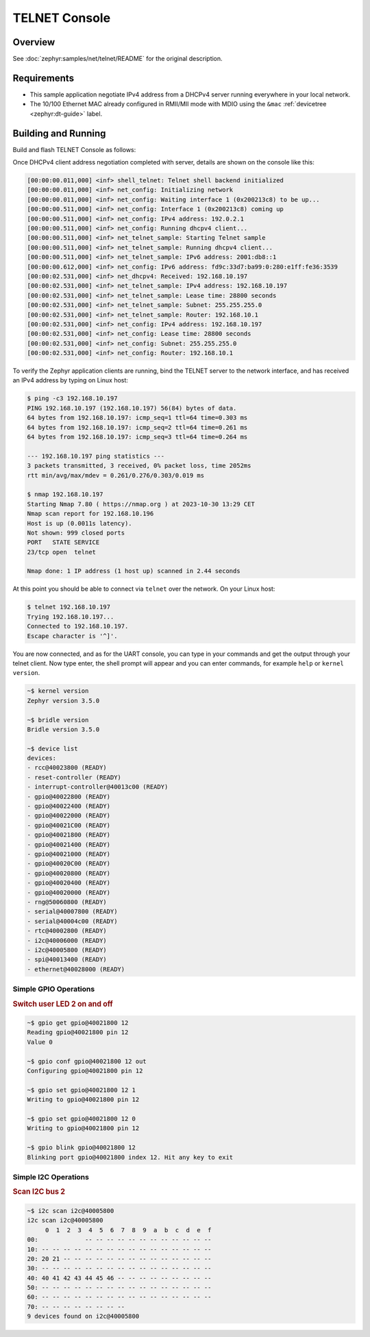 .. _tiac_magpie_telnet-console-sample:

TELNET Console
##############

Overview
********

See :doc:`zephyr:samples/net/telnet/README` for the original description.

.. _tiac_magpie_telnet-console-sample-requirements:

Requirements
************

- This sample application negotiate IPv4 address from a DHCPv4 server
  running everywhere in your local network.
- The 10/100 Ethernet MAC already configured in RMII/MII mode with MDIO
  using the ``&mac`` :ref:`devicetree <zephyr:dt-guide>` label.

Building and Running
********************

Build and flash TELNET Console as follows:

.. zephyr-app-commands::
   :app: zephyr/samples/net/telnet
   :build-dir: telnet-tiac_magpie
   :board: tiac_magpie
   :gen-args: -DCONFIG_NET_DHCPV4=y -DCONFIG_NET_LOG=y -DCONFIG_LOG=y -DCONFIG_GPIO_SHELL=y
   :west-args: -p
   :goals: build flash
   :host-os: unix

Once DHCPv4 client address negotiation completed with server, details
are shown on the console like this:

.. code-block:: none

   [00:00:00.011,000] <inf> shell_telnet: Telnet shell backend initialized
   [00:00:00.011,000] <inf> net_config: Initializing network
   [00:00:00.011,000] <inf> net_config: Waiting interface 1 (0x200213c8) to be up...
   [00:00:00.511,000] <inf> net_config: Interface 1 (0x200213c8) coming up
   [00:00:00.511,000] <inf> net_config: IPv4 address: 192.0.2.1
   [00:00:00.511,000] <inf> net_config: Running dhcpv4 client...
   [00:00:00.511,000] <inf> net_telnet_sample: Starting Telnet sample
   [00:00:00.511,000] <inf> net_telnet_sample: Running dhcpv4 client...
   [00:00:00.511,000] <inf> net_telnet_sample: IPv6 address: 2001:db8::1
   [00:00:00.612,000] <inf> net_config: IPv6 address: fd9c:33d7:ba99:0:280:e1ff:fe36:3539
   [00:00:02.531,000] <inf> net_dhcpv4: Received: 192.168.10.197
   [00:00:02.531,000] <inf> net_telnet_sample: IPv4 address: 192.168.10.197
   [00:00:02.531,000] <inf> net_telnet_sample: Lease time: 28800 seconds
   [00:00:02.531,000] <inf> net_telnet_sample: Subnet: 255.255.255.0
   [00:00:02.531,000] <inf> net_telnet_sample: Router: 192.168.10.1
   [00:00:02.531,000] <inf> net_config: IPv4 address: 192.168.10.197
   [00:00:02.531,000] <inf> net_config: Lease time: 28800 seconds
   [00:00:02.531,000] <inf> net_config: Subnet: 255.255.255.0
   [00:00:02.531,000] <inf> net_config: Router: 192.168.10.1

To verify the Zephyr application clients are running, bind the TELNET server to
the network interface, and has received an IPv4 address by typing on Linux host:

.. code-block:: console

   $ ping -c3 192.168.10.197
   PING 192.168.10.197 (192.168.10.197) 56(84) bytes of data.
   64 bytes from 192.168.10.197: icmp_seq=1 ttl=64 time=0.303 ms
   64 bytes from 192.168.10.197: icmp_seq=2 ttl=64 time=0.261 ms
   64 bytes from 192.168.10.197: icmp_seq=3 ttl=64 time=0.264 ms

   --- 192.168.10.197 ping statistics ---
   3 packets transmitted, 3 received, 0% packet loss, time 2052ms
   rtt min/avg/max/mdev = 0.261/0.276/0.303/0.019 ms

   $ nmap 192.168.10.197
   Starting Nmap 7.80 ( https://nmap.org ) at 2023-10-30 13:29 CET
   Nmap scan report for 192.168.10.196
   Host is up (0.0011s latency).
   Not shown: 999 closed ports
   PORT   STATE SERVICE
   23/tcp open  telnet

   Nmap done: 1 IP address (1 host up) scanned in 2.44 seconds

At this point you should be able to connect via ``telnet`` over the network.
On your Linux host:

.. code-block:: console

   $ telnet 192.168.10.197
   Trying 192.168.10.197...
   Connected to 192.168.10.197.
   Escape character is '^]'.

You are now connected, and as for the UART console, you can type in your
commands and get the output through your telnet client. Now type enter, the
shell prompt will appear and you can enter commands, for example ``help``
or ``kernel version``.

.. code-block:: console

   ~$ kernel version
   Zephyr version 3.5.0

   ~$ bridle version
   Bridle version 3.5.0

   ~$ device list
   devices:
   - rcc@40023800 (READY)
   - reset-controller (READY)
   - interrupt-controller@40013c00 (READY)
   - gpio@40022800 (READY)
   - gpio@40022400 (READY)
   - gpio@40022000 (READY)
   - gpio@40021C00 (READY)
   - gpio@40021800 (READY)
   - gpio@40021400 (READY)
   - gpio@40021000 (READY)
   - gpio@40020C00 (READY)
   - gpio@40020800 (READY)
   - gpio@40020400 (READY)
   - gpio@40020000 (READY)
   - rng@50060800 (READY)
   - serial@40007800 (READY)
   - serial@40004c00 (READY)
   - rtc@40002800 (READY)
   - i2c@40006000 (READY)
   - i2c@40005800 (READY)
   - spi@40013400 (READY)
   - ethernet@40028000 (READY)

Simple GPIO Operations
======================

.. rubric:: Switch user LED 2 on and off

.. code-block:: console

   ~$ gpio get gpio@40021800 12
   Reading gpio@40021800 pin 12
   Value 0

   ~$ gpio conf gpio@40021800 12 out
   Configuring gpio@40021800 pin 12

   ~$ gpio set gpio@40021800 12 1
   Writing to gpio@40021800 pin 12

   ~$ gpio set gpio@40021800 12 0
   Writing to gpio@40021800 pin 12

   ~$ gpio blink gpio@40021800 12
   Blinking port gpio@40021800 index 12. Hit any key to exit

Simple I2C Operations
=====================

.. rubric:: Scan I2C bus 2

.. code-block:: console

   ~$ i2c scan i2c@40005800
   i2c scan i2c@40005800
        0  1  2  3  4  5  6  7  8  9  a  b  c  d  e  f
   00:             -- -- -- -- -- -- -- -- -- -- -- --
   10: -- -- -- -- -- -- -- -- -- -- -- -- -- -- -- --
   20: 20 21 -- -- -- -- -- -- -- -- -- -- -- -- -- --
   30: -- -- -- -- -- -- -- -- -- -- -- -- -- -- -- --
   40: 40 41 42 43 44 45 46 -- -- -- -- -- -- -- -- --
   50: -- -- -- -- -- -- -- -- -- -- -- -- -- -- -- --
   60: -- -- -- -- -- -- -- -- -- -- -- -- -- -- -- --
   70: -- -- -- -- -- -- -- --
   9 devices found on i2c@40005800
